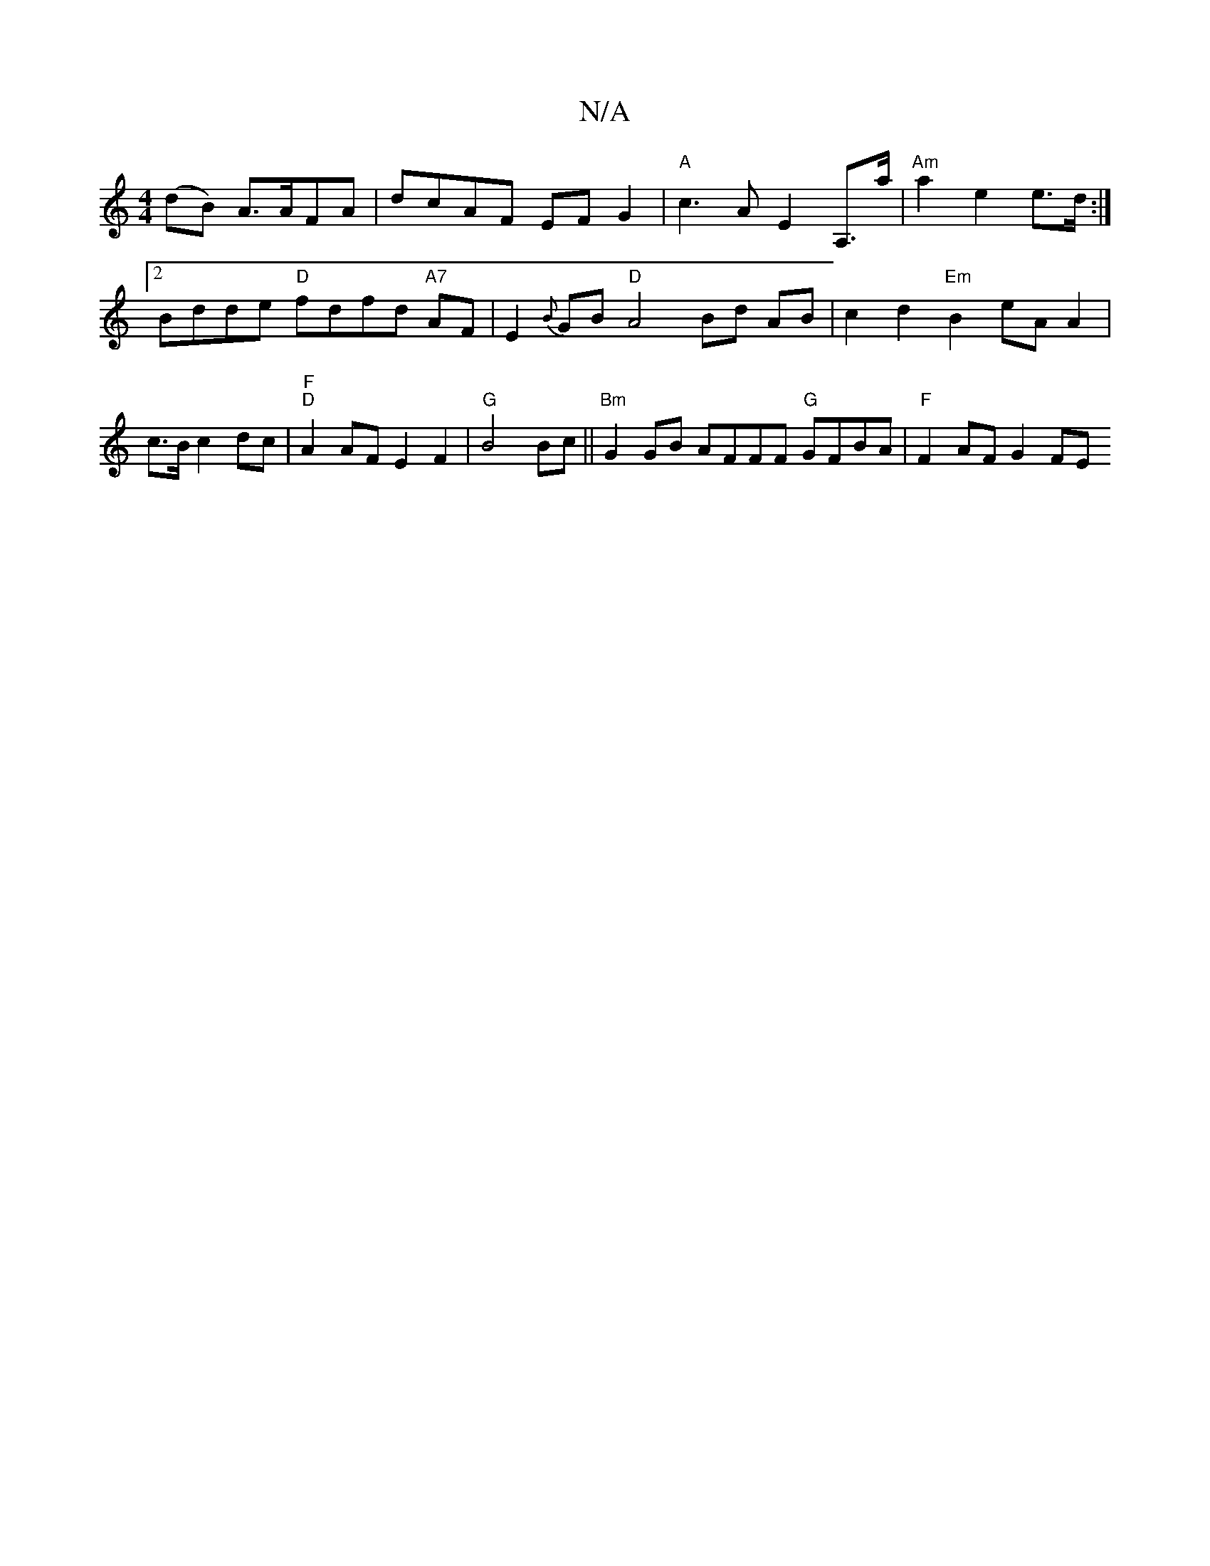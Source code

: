 X:1
T:N/A
M:4/4
R:N/A
K:Cmajor
 (dB) A>AFA|dcAF EF G2|"A" c3 A E2 A,>a | "Am"a2 e2 e>d :|[2 Bdde "D"fdfd "A7" AF| E2{B}GB "D"A4 Bd AB|c2 d2 "Em" B2 eA A2|c3/B/c2dc|"F" "D"A2 AF E2F2|"G"B4 Bc||"Bm"G2 GB AFFF "G"GFBA | "F"F2 AF G2 FE